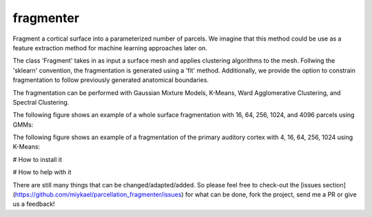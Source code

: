 ============
fragmenter
============

.. start-badges

.. image:: https://img.shields.io/github/issues/miykael/parcellation_fragmenter.svg
  :target: https://github.com/miykael/parcellation_fragmenter/issues/

.. image:: https://img.shields.io/github/issues-pr/miykael/parcellation_fragmenter.svg
  :target: https://github.com/miykael/parcellation_fragmenter/pulls/

.. image:: https://img.shields.io/github/contributors/miykael/parcellation_fragmenter.svg
  :target: https://GitHub.com/miykael/parcellation_fragmenter/graphs/contributors/

.. image:: https://github-basic-badges.herokuapp.com/commits/miykael/parcellation_fragmenter.svg
  :target: https://github.com/miykael/parcellation_fragmenter/commits/master

.. image:: https://github-size-badge.herokuapp.com/miykael/parcellation_fragmenter.svg
  :target: https://github.com/miykael/parcellation_fragmenter/archive/master.zip

.. image:: http://hits.dwyl.io/miykael/parcellation_fragmenter.svg
  :target: http://hits.dwyl.io/miykael/parcellation_fragmenter

Fragment a cortical surface into a parameterized number of parcels.  We imagine that this method could be use as a feature extraction method for machine learning approaches later on.

The class 'Fragment' takes in as input a surface mesh and applies clustering algorithms to the mesh.  Follwing the 'sklearn' convention, the fragmentation is generated using a 'fit' method.  Additionally, we provide the option to constrain fragmentation to follow previously generated anatomical boundaries.

The fragmentation can be performed with Gaussian Mixture Models, K-Means, Ward Agglomerative Clustering, and Spectral Clustering.

The following figure shows an example of a whole surface fragmentation with 16, 64, 256, 1024, and 4096 parcels using GMMs:

.. image:: https://raw.githubusercontent.com/miykael/parcellation_fragmenter/master/figures/summary_gmm.png

The following figure shows an example of a fragmentation of the primary auditory cortex with 4, 16, 64, 256, 1024 using K-Means:

.. image:: https://raw.githubusercontent.com/miykael/parcellation_fragmenter/master/figures/summary_A1_kmeans.png

# How to install it

.. bash
  cd fragmenter
  pip install .

# How to help with it

There are still many things that can be changed/adapted/added. So please feel free to check-out the [issues section](https://github.com/miykael/parcellation_fragmenter/issues) for what can be done, fork the project, send me a PR or give us a feedback!
